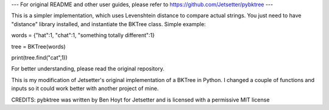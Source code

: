 --- For original README and other user guides, please refer to https://github.com/Jetsetter/pybktree ---


This is a simpler implementation, which uses Levenshtein distance to compare actual strings. You just need to have "distance" library installed, and instantiate the BKTree class.
Simple example:

words = {"hat":1, "chat":1, "something totally different":1}

tree = BKTree(words)

print(tree.find("cat",1))

For better understanding, please read the original repository.


This is my modification of Jetsetter's original implementation of a BKTree in Python. I changed a couple of functions and inputs so it could work better with another project of mine.

CREDITS:
pybktree was written by Ben Hoyt for Jetsetter and is licensed with a
permissive MIT license
